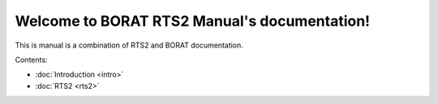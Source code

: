 .. BORAT RTS2 Manual documentation master file, created by
   sphinx-quickstart on Tue Jan 21 22:33:11 2014.
   You can adapt this file completely to your liking, but it should at least
   contain the root `toctree` directive.

Welcome to BORAT RTS2 Manual's documentation!
=============================================

This is manual is a combination of RTS2 and BORAT documentation.

Contents:

* :doc:`Introduction <intro>`
* :doc:`RTS2 <rts2>`
